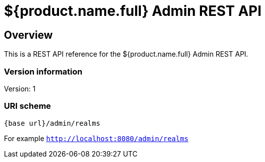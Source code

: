 = ${product.name.full} Admin REST API

== Overview
This is a REST API reference for the ${product.name.full} Admin REST API.

=== Version information
Version: 1

=== URI scheme

```
{base url}/admin/realms
```

For example `http://localhost:8080/admin/realms`
